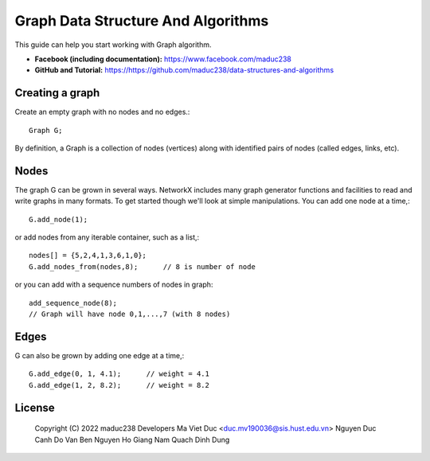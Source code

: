 Graph Data Structure And Algorithms
========


This guide can help you start working with Graph algorithm.

- **Facebook (including documentation):** https://www.facebook.com/maduc238
- **GitHub and Tutorial:** https://https://github.com/maduc238/data-structures-and-algorithms

Creating a graph
--------------

Create an empty graph with no nodes and no edges.::

    Graph G;

By definition, a Graph is a collection of nodes (vertices) along with identified pairs of nodes (called edges, links, etc).

Nodes
-------

The graph G can be grown in several ways. NetworkX includes many graph generator functions and 
facilities to read and write graphs in many formats. To get started though we'll look at simple 
manipulations. You can add one node at a time,::

    G.add_node(1);

or add nodes from any iterable container, such as a list,::

    nodes[] = {5,2,4,1,3,6,1,0};
    G.add_nodes_from(nodes,8);      // 8 is number of node

or you can add with a sequence numbers of nodes in graph::

    add_sequence_node(8);
    // Graph will have node 0,1,...,7 (with 8 nodes)

Edges
-------

G can also be grown by adding one edge at a time,::

    G.add_edge(0, 1, 4.1);      // weight = 4.1
    G.add_edge(1, 2, 8.2);      // weight = 8.2

License
-------

   Copyright (C) 2022 maduc238 Developers
   Ma Viet Duc <duc.mv190036@sis.hust.edu.vn>
   Nguyen Duc Canh
   Do Van Ben
   Nguyen Ho Giang Nam
   Quach Dinh Dung
